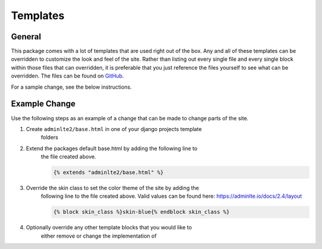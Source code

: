 Templates
*********

General
=======

This package comes with a lot of templates that are used right out of the box.
Any and all of these templates can be overridden to customize the look and feel
of the site. Rather than listing out every single file and every single block
within those files that can overridden, it is preferable that you just
reference the files yourself to see what can be overridden. The files can be
found on `GitHub <https://github.com/DJBarnes/django-adminlte-2/tree/master/django_adminlte_2/templates>`_.

For a sample change, see the below instructions.


Example Change
==============

Use the following steps as an example of a change that can be made to change
parts of the site.

1. Create ``adminlte2/base.html`` in one of your django projects template
    folders
2. Extend the packages default base.html by adding the following line to
    the file created above.

    .. code:: html+django

        {% extends "adminlte2/base.html" %}

3. Override the skin class to set the color theme of the site by adding the
    following line to the file created above.
    Valid values can be found here: https://adminlte.io/docs/2.4/layout

    .. code:: html+django

        {% block skin_class %}skin-blue{% endblock skin_class %}

4. Optionally override any other template blocks that you would like to
    either remove or change the implementation of

